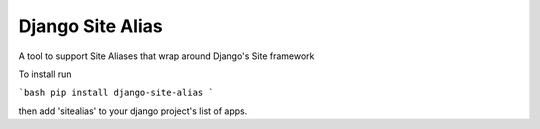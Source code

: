 Django Site Alias
=================

A tool to support Site Aliases that wrap around Django's Site framework

To install run 

```bash
pip install django-site-alias
```

then add 'sitealias' to your django project's list of apps.
